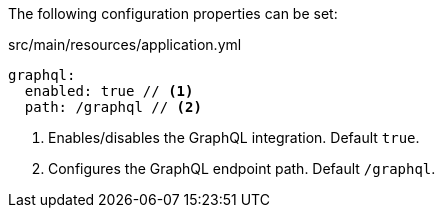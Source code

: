 The following configuration properties can be set:

.src/main/resources/application.yml
[source,yaml]
----
graphql:
  enabled: true // <1>
  path: /graphql // <2>
----
<1> Enables/disables the GraphQL integration. Default `true`.
<2> Configures the GraphQL endpoint path. Default `/graphql`.
